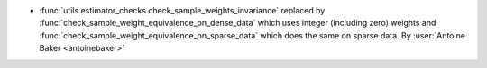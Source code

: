 - :func:`utils.estimator_checks.check_sample_weights_invariance`
  replaced by
  :func:`check_sample_weight_equivalence_on_dense_data`
  which uses integer (including zero) weights and
  :func:`check_sample_weight_equivalence_on_sparse_data`
  which does the same on sparse data.
  By :user:`Antoine Baker <antoinebaker>`
